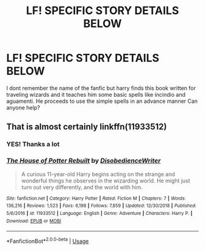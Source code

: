 #+TITLE: LF! SPECIFIC STORY DETAILS BELOW

* LF! SPECIFIC STORY DETAILS BELOW
:PROPERTIES:
:Author: baasum_
:Score: 1
:DateUnix: 1556808305.0
:DateShort: 2019-May-02
:FlairText: Request
:END:
I dont remember the name of the fanfic but harry finds this book written for traveling wizards and it teaches him some basic spells like incindio and aguamenti. He proceeds to use the simple spells in an advance manner Can anyone help?


** That is almost certainly linkffn(11933512)
:PROPERTIES:
:Author: pyxisofpandemonium
:Score: 5
:DateUnix: 1556808568.0
:DateShort: 2019-May-02
:END:

*** YES! Thanks a lot
:PROPERTIES:
:Author: baasum_
:Score: 2
:DateUnix: 1556808761.0
:DateShort: 2019-May-02
:END:


*** [[https://www.fanfiction.net/s/11933512/1/][*/The House of Potter Rebuilt/*]] by [[https://www.fanfiction.net/u/1228238/DisobedienceWriter][/DisobedienceWriter/]]

#+begin_quote
  A curious 11-year-old Harry begins acting on the strange and wonderful things he observes in the wizarding world. He might just turn out very differently, and the world with him.
#+end_quote

^{/Site/:} ^{fanfiction.net} ^{*|*} ^{/Category/:} ^{Harry} ^{Potter} ^{*|*} ^{/Rated/:} ^{Fiction} ^{M} ^{*|*} ^{/Chapters/:} ^{7} ^{*|*} ^{/Words/:} ^{136,216} ^{*|*} ^{/Reviews/:} ^{1,523} ^{*|*} ^{/Favs/:} ^{6,198} ^{*|*} ^{/Follows/:} ^{7,859} ^{*|*} ^{/Updated/:} ^{12/30/2018} ^{*|*} ^{/Published/:} ^{5/6/2016} ^{*|*} ^{/id/:} ^{11933512} ^{*|*} ^{/Language/:} ^{English} ^{*|*} ^{/Genre/:} ^{Adventure} ^{*|*} ^{/Characters/:} ^{Harry} ^{P.} ^{*|*} ^{/Download/:} ^{[[http://www.ff2ebook.com/old/ffn-bot/index.php?id=11933512&source=ff&filetype=epub][EPUB]]} ^{or} ^{[[http://www.ff2ebook.com/old/ffn-bot/index.php?id=11933512&source=ff&filetype=mobi][MOBI]]}

--------------

*FanfictionBot*^{2.0.0-beta} | [[https://github.com/tusing/reddit-ffn-bot/wiki/Usage][Usage]]
:PROPERTIES:
:Author: FanfictionBot
:Score: 1
:DateUnix: 1556808605.0
:DateShort: 2019-May-02
:END:
